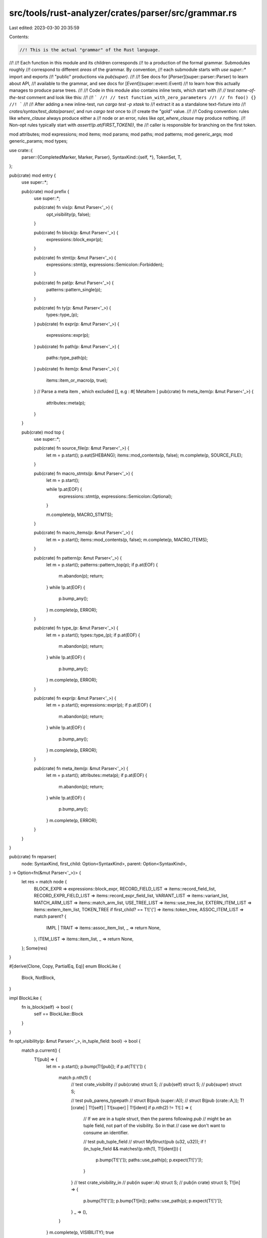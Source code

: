 src/tools/rust-analyzer/crates/parser/src/grammar.rs
====================================================

Last edited: 2023-03-30 20:35:59

Contents:

.. code-block:: rs

    //! This is the actual "grammar" of the Rust language.
//!
//! Each function in this module and its children corresponds
//! to a production of the formal grammar. Submodules roughly
//! correspond to different *areas* of the grammar. By convention,
//! each submodule starts with `use super::*` import and exports
//! "public" productions via `pub(super)`.
//!
//! See docs for [`Parser`](super::parser::Parser) to learn about API,
//! available to the grammar, and see docs for [`Event`](super::event::Event)
//! to learn how this actually manages to produce parse trees.
//!
//! Code in this module also contains inline tests, which start with
//! `// test name-of-the-test` comment and look like this:
//!
//! ```
//! // test function_with_zero_parameters
//! // fn foo() {}
//! ```
//!
//! After adding a new inline-test, run `cargo test -p xtask` to
//! extract it as a standalone text-fixture into
//! `crates/syntax/test_data/parser/`, and run `cargo test` once to
//! create the "gold" value.
//!
//! Coding convention: rules like `where_clause` always produce either a
//! node or an error, rules like `opt_where_clause` may produce nothing.
//! Non-opt rules typically start with `assert!(p.at(FIRST_TOKEN))`, the
//! caller is responsible for branching on the first token.

mod attributes;
mod expressions;
mod items;
mod params;
mod paths;
mod patterns;
mod generic_args;
mod generic_params;
mod types;

use crate::{
    parser::{CompletedMarker, Marker, Parser},
    SyntaxKind::{self, *},
    TokenSet, T,
};

pub(crate) mod entry {
    use super::*;

    pub(crate) mod prefix {
        use super::*;

        pub(crate) fn vis(p: &mut Parser<'_>) {
            opt_visibility(p, false);
        }

        pub(crate) fn block(p: &mut Parser<'_>) {
            expressions::block_expr(p);
        }

        pub(crate) fn stmt(p: &mut Parser<'_>) {
            expressions::stmt(p, expressions::Semicolon::Forbidden);
        }

        pub(crate) fn pat(p: &mut Parser<'_>) {
            patterns::pattern_single(p);
        }

        pub(crate) fn ty(p: &mut Parser<'_>) {
            types::type_(p);
        }
        pub(crate) fn expr(p: &mut Parser<'_>) {
            expressions::expr(p);
        }
        pub(crate) fn path(p: &mut Parser<'_>) {
            paths::type_path(p);
        }
        pub(crate) fn item(p: &mut Parser<'_>) {
            items::item_or_macro(p, true);
        }
        // Parse a meta item , which excluded [], e.g : #[ MetaItem ]
        pub(crate) fn meta_item(p: &mut Parser<'_>) {
            attributes::meta(p);
        }
    }

    pub(crate) mod top {
        use super::*;

        pub(crate) fn source_file(p: &mut Parser<'_>) {
            let m = p.start();
            p.eat(SHEBANG);
            items::mod_contents(p, false);
            m.complete(p, SOURCE_FILE);
        }

        pub(crate) fn macro_stmts(p: &mut Parser<'_>) {
            let m = p.start();

            while !p.at(EOF) {
                expressions::stmt(p, expressions::Semicolon::Optional);
            }

            m.complete(p, MACRO_STMTS);
        }

        pub(crate) fn macro_items(p: &mut Parser<'_>) {
            let m = p.start();
            items::mod_contents(p, false);
            m.complete(p, MACRO_ITEMS);
        }

        pub(crate) fn pattern(p: &mut Parser<'_>) {
            let m = p.start();
            patterns::pattern_top(p);
            if p.at(EOF) {
                m.abandon(p);
                return;
            }
            while !p.at(EOF) {
                p.bump_any();
            }
            m.complete(p, ERROR);
        }

        pub(crate) fn type_(p: &mut Parser<'_>) {
            let m = p.start();
            types::type_(p);
            if p.at(EOF) {
                m.abandon(p);
                return;
            }
            while !p.at(EOF) {
                p.bump_any();
            }
            m.complete(p, ERROR);
        }

        pub(crate) fn expr(p: &mut Parser<'_>) {
            let m = p.start();
            expressions::expr(p);
            if p.at(EOF) {
                m.abandon(p);
                return;
            }
            while !p.at(EOF) {
                p.bump_any();
            }
            m.complete(p, ERROR);
        }

        pub(crate) fn meta_item(p: &mut Parser<'_>) {
            let m = p.start();
            attributes::meta(p);
            if p.at(EOF) {
                m.abandon(p);
                return;
            }
            while !p.at(EOF) {
                p.bump_any();
            }
            m.complete(p, ERROR);
        }
    }
}

pub(crate) fn reparser(
    node: SyntaxKind,
    first_child: Option<SyntaxKind>,
    parent: Option<SyntaxKind>,
) -> Option<fn(&mut Parser<'_>)> {
    let res = match node {
        BLOCK_EXPR => expressions::block_expr,
        RECORD_FIELD_LIST => items::record_field_list,
        RECORD_EXPR_FIELD_LIST => items::record_expr_field_list,
        VARIANT_LIST => items::variant_list,
        MATCH_ARM_LIST => items::match_arm_list,
        USE_TREE_LIST => items::use_tree_list,
        EXTERN_ITEM_LIST => items::extern_item_list,
        TOKEN_TREE if first_child? == T!['{'] => items::token_tree,
        ASSOC_ITEM_LIST => match parent? {
            IMPL | TRAIT => items::assoc_item_list,
            _ => return None,
        },
        ITEM_LIST => items::item_list,
        _ => return None,
    };
    Some(res)
}

#[derive(Clone, Copy, PartialEq, Eq)]
enum BlockLike {
    Block,
    NotBlock,
}

impl BlockLike {
    fn is_block(self) -> bool {
        self == BlockLike::Block
    }
}

fn opt_visibility(p: &mut Parser<'_>, in_tuple_field: bool) -> bool {
    match p.current() {
        T![pub] => {
            let m = p.start();
            p.bump(T![pub]);
            if p.at(T!['(']) {
                match p.nth(1) {
                    // test crate_visibility
                    // pub(crate) struct S;
                    // pub(self) struct S;
                    // pub(super) struct S;

                    // test pub_parens_typepath
                    // struct B(pub (super::A));
                    // struct B(pub (crate::A,));
                    T![crate] | T![self] | T![super] | T![ident] if p.nth(2) != T![:] => {
                        // If we are in a tuple struct, then the parens following `pub`
                        // might be an tuple field, not part of the visibility. So in that
                        // case we don't want to consume an identifier.

                        // test pub_tuple_field
                        // struct MyStruct(pub (u32, u32));
                        if !(in_tuple_field && matches!(p.nth(1), T![ident])) {
                            p.bump(T!['(']);
                            paths::use_path(p);
                            p.expect(T![')']);
                        }
                    }
                    // test crate_visibility_in
                    // pub(in super::A) struct S;
                    // pub(in crate) struct S;
                    T![in] => {
                        p.bump(T!['(']);
                        p.bump(T![in]);
                        paths::use_path(p);
                        p.expect(T![')']);
                    }
                    _ => (),
                }
            }
            m.complete(p, VISIBILITY);
            true
        }
        // test crate_keyword_vis
        // crate fn main() { }
        // struct S { crate field: u32 }
        // struct T(crate u32);
        T![crate] => {
            if p.nth_at(1, T![::]) {
                // test crate_keyword_path
                // fn foo() { crate::foo(); }
                return false;
            }
            let m = p.start();
            p.bump(T![crate]);
            m.complete(p, VISIBILITY);
            true
        }
        _ => false,
    }
}

fn opt_rename(p: &mut Parser<'_>) {
    if p.at(T![as]) {
        let m = p.start();
        p.bump(T![as]);
        if !p.eat(T![_]) {
            name(p);
        }
        m.complete(p, RENAME);
    }
}

fn abi(p: &mut Parser<'_>) {
    assert!(p.at(T![extern]));
    let abi = p.start();
    p.bump(T![extern]);
    p.eat(STRING);
    abi.complete(p, ABI);
}

fn opt_ret_type(p: &mut Parser<'_>) -> bool {
    if p.at(T![->]) {
        let m = p.start();
        p.bump(T![->]);
        types::type_no_bounds(p);
        m.complete(p, RET_TYPE);
        true
    } else {
        false
    }
}

fn name_r(p: &mut Parser<'_>, recovery: TokenSet) {
    if p.at(IDENT) {
        let m = p.start();
        p.bump(IDENT);
        m.complete(p, NAME);
    } else {
        p.err_recover("expected a name", recovery);
    }
}

fn name(p: &mut Parser<'_>) {
    name_r(p, TokenSet::EMPTY);
}

fn name_ref(p: &mut Parser<'_>) {
    if p.at(IDENT) {
        let m = p.start();
        p.bump(IDENT);
        m.complete(p, NAME_REF);
    } else {
        p.err_and_bump("expected identifier");
    }
}

fn name_ref_or_index(p: &mut Parser<'_>) {
    assert!(p.at(IDENT) || p.at(INT_NUMBER));
    let m = p.start();
    p.bump_any();
    m.complete(p, NAME_REF);
}

fn lifetime(p: &mut Parser<'_>) {
    assert!(p.at(LIFETIME_IDENT));
    let m = p.start();
    p.bump(LIFETIME_IDENT);
    m.complete(p, LIFETIME);
}

fn error_block(p: &mut Parser<'_>, message: &str) {
    assert!(p.at(T!['{']));
    let m = p.start();
    p.error(message);
    p.bump(T!['{']);
    expressions::expr_block_contents(p);
    p.eat(T!['}']);
    m.complete(p, ERROR);
}


